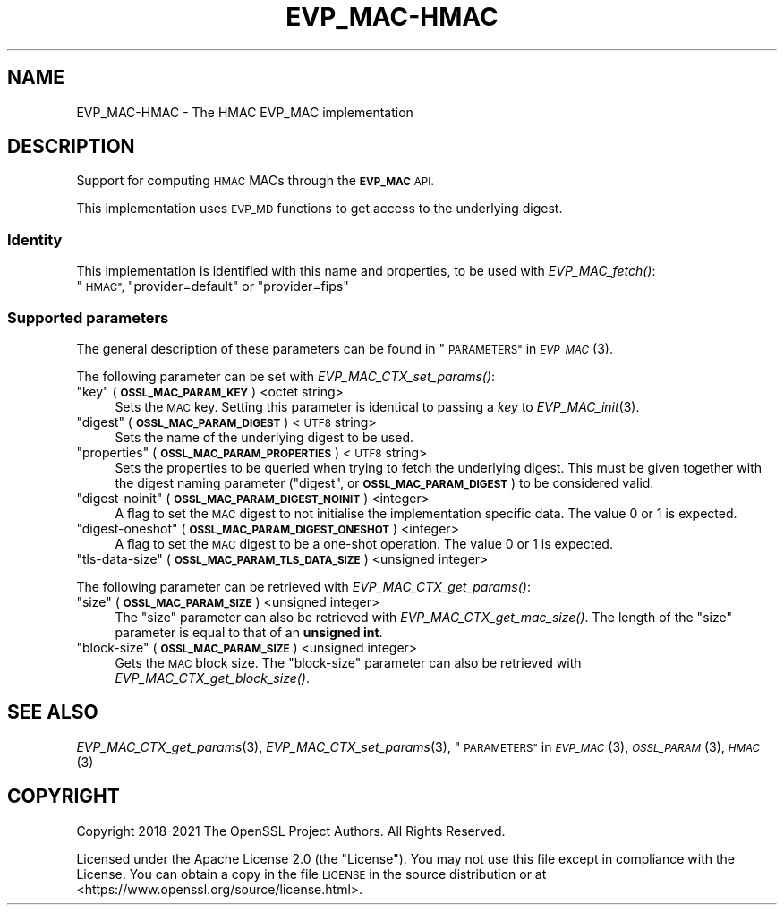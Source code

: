 .\" Automatically generated by Pod::Man 2.28 (Pod::Simple 3.29)
.\"
.\" Standard preamble:
.\" ========================================================================
.de Sp \" Vertical space (when we can't use .PP)
.if t .sp .5v
.if n .sp
..
.de Vb \" Begin verbatim text
.ft CW
.nf
.ne \\$1
..
.de Ve \" End verbatim text
.ft R
.fi
..
.\" Set up some character translations and predefined strings.  \*(-- will
.\" give an unbreakable dash, \*(PI will give pi, \*(L" will give a left
.\" double quote, and \*(R" will give a right double quote.  \*(C+ will
.\" give a nicer C++.  Capital omega is used to do unbreakable dashes and
.\" therefore won't be available.  \*(C` and \*(C' expand to `' in nroff,
.\" nothing in troff, for use with C<>.
.tr \(*W-
.ds C+ C\v'-.1v'\h'-1p'\s-2+\h'-1p'+\s0\v'.1v'\h'-1p'
.ie n \{\
.    ds -- \(*W-
.    ds PI pi
.    if (\n(.H=4u)&(1m=24u) .ds -- \(*W\h'-12u'\(*W\h'-12u'-\" diablo 10 pitch
.    if (\n(.H=4u)&(1m=20u) .ds -- \(*W\h'-12u'\(*W\h'-8u'-\"  diablo 12 pitch
.    ds L" ""
.    ds R" ""
.    ds C` ""
.    ds C' ""
'br\}
.el\{\
.    ds -- \|\(em\|
.    ds PI \(*p
.    ds L" ``
.    ds R" ''
.    ds C`
.    ds C'
'br\}
.\"
.\" Escape single quotes in literal strings from groff's Unicode transform.
.ie \n(.g .ds Aq \(aq
.el       .ds Aq '
.\"
.\" If the F register is turned on, we'll generate index entries on stderr for
.\" titles (.TH), headers (.SH), subsections (.SS), items (.Ip), and index
.\" entries marked with X<> in POD.  Of course, you'll have to process the
.\" output yourself in some meaningful fashion.
.\"
.\" Avoid warning from groff about undefined register 'F'.
.de IX
..
.nr rF 0
.if \n(.g .if rF .nr rF 1
.if (\n(rF:(\n(.g==0)) \{
.    if \nF \{
.        de IX
.        tm Index:\\$1\t\\n%\t"\\$2"
..
.        if !\nF==2 \{
.            nr % 0
.            nr F 2
.        \}
.    \}
.\}
.rr rF
.\"
.\" Accent mark definitions (@(#)ms.acc 1.5 88/02/08 SMI; from UCB 4.2).
.\" Fear.  Run.  Save yourself.  No user-serviceable parts.
.    \" fudge factors for nroff and troff
.if n \{\
.    ds #H 0
.    ds #V .8m
.    ds #F .3m
.    ds #[ \f1
.    ds #] \fP
.\}
.if t \{\
.    ds #H ((1u-(\\\\n(.fu%2u))*.13m)
.    ds #V .6m
.    ds #F 0
.    ds #[ \&
.    ds #] \&
.\}
.    \" simple accents for nroff and troff
.if n \{\
.    ds ' \&
.    ds ` \&
.    ds ^ \&
.    ds , \&
.    ds ~ ~
.    ds /
.\}
.if t \{\
.    ds ' \\k:\h'-(\\n(.wu*8/10-\*(#H)'\'\h"|\\n:u"
.    ds ` \\k:\h'-(\\n(.wu*8/10-\*(#H)'\`\h'|\\n:u'
.    ds ^ \\k:\h'-(\\n(.wu*10/11-\*(#H)'^\h'|\\n:u'
.    ds , \\k:\h'-(\\n(.wu*8/10)',\h'|\\n:u'
.    ds ~ \\k:\h'-(\\n(.wu-\*(#H-.1m)'~\h'|\\n:u'
.    ds / \\k:\h'-(\\n(.wu*8/10-\*(#H)'\z\(sl\h'|\\n:u'
.\}
.    \" troff and (daisy-wheel) nroff accents
.ds : \\k:\h'-(\\n(.wu*8/10-\*(#H+.1m+\*(#F)'\v'-\*(#V'\z.\h'.2m+\*(#F'.\h'|\\n:u'\v'\*(#V'
.ds 8 \h'\*(#H'\(*b\h'-\*(#H'
.ds o \\k:\h'-(\\n(.wu+\w'\(de'u-\*(#H)/2u'\v'-.3n'\*(#[\z\(de\v'.3n'\h'|\\n:u'\*(#]
.ds d- \h'\*(#H'\(pd\h'-\w'~'u'\v'-.25m'\f2\(hy\fP\v'.25m'\h'-\*(#H'
.ds D- D\\k:\h'-\w'D'u'\v'-.11m'\z\(hy\v'.11m'\h'|\\n:u'
.ds th \*(#[\v'.3m'\s+1I\s-1\v'-.3m'\h'-(\w'I'u*2/3)'\s-1o\s+1\*(#]
.ds Th \*(#[\s+2I\s-2\h'-\w'I'u*3/5'\v'-.3m'o\v'.3m'\*(#]
.ds ae a\h'-(\w'a'u*4/10)'e
.ds Ae A\h'-(\w'A'u*4/10)'E
.    \" corrections for vroff
.if v .ds ~ \\k:\h'-(\\n(.wu*9/10-\*(#H)'\s-2\u~\d\s+2\h'|\\n:u'
.if v .ds ^ \\k:\h'-(\\n(.wu*10/11-\*(#H)'\v'-.4m'^\v'.4m'\h'|\\n:u'
.    \" for low resolution devices (crt and lpr)
.if \n(.H>23 .if \n(.V>19 \
\{\
.    ds : e
.    ds 8 ss
.    ds o a
.    ds d- d\h'-1'\(ga
.    ds D- D\h'-1'\(hy
.    ds th \o'bp'
.    ds Th \o'LP'
.    ds ae ae
.    ds Ae AE
.\}
.rm #[ #] #H #V #F C
.\" ========================================================================
.\"
.IX Title "EVP_MAC-HMAC 7ossl"
.TH EVP_MAC-HMAC 7ossl "2021-09-07" "3.0.0" "OpenSSL"
.\" For nroff, turn off justification.  Always turn off hyphenation; it makes
.\" way too many mistakes in technical documents.
.if n .ad l
.nh
.SH "NAME"
EVP_MAC\-HMAC \- The HMAC EVP_MAC implementation
.SH "DESCRIPTION"
.IX Header "DESCRIPTION"
Support for computing \s-1HMAC\s0 MACs through the \fB\s-1EVP_MAC\s0\fR \s-1API.\s0
.PP
This implementation uses \s-1EVP_MD\s0 functions to get access to the underlying
digest.
.SS "Identity"
.IX Subsection "Identity"
This implementation is identified with this name and properties, to be
used with \fIEVP_MAC_fetch()\fR:
.ie n .IP """\s-1HMAC"", \s0""provider=default"" or ""provider=fips""" 4
.el .IP "``\s-1HMAC'', \s0``provider=default'' or ``provider=fips''" 4
.IX Item "HMAC, provider=default or provider=fips"
.SS "Supported parameters"
.IX Subsection "Supported parameters"
The general description of these parameters can be found in
\&\*(L"\s-1PARAMETERS\*(R"\s0 in \s-1\fIEVP_MAC\s0\fR\|(3).
.PP
The following parameter can be set with \fIEVP_MAC_CTX_set_params()\fR:
.ie n .IP """key"" (\fB\s-1OSSL_MAC_PARAM_KEY\s0\fR) <octet string>" 4
.el .IP "``key'' (\fB\s-1OSSL_MAC_PARAM_KEY\s0\fR) <octet string>" 4
.IX Item "key (OSSL_MAC_PARAM_KEY) <octet string>"
Sets the \s-1MAC\s0 key.
Setting this parameter is identical to passing a \fIkey\fR to \fIEVP_MAC_init\fR\|(3).
.ie n .IP """digest"" (\fB\s-1OSSL_MAC_PARAM_DIGEST\s0\fR) <\s-1UTF8\s0 string>" 4
.el .IP "``digest'' (\fB\s-1OSSL_MAC_PARAM_DIGEST\s0\fR) <\s-1UTF8\s0 string>" 4
.IX Item "digest (OSSL_MAC_PARAM_DIGEST) <UTF8 string>"
Sets the name of the underlying digest to be used.
.ie n .IP """properties"" (\fB\s-1OSSL_MAC_PARAM_PROPERTIES\s0\fR) <\s-1UTF8\s0 string>" 4
.el .IP "``properties'' (\fB\s-1OSSL_MAC_PARAM_PROPERTIES\s0\fR) <\s-1UTF8\s0 string>" 4
.IX Item "properties (OSSL_MAC_PARAM_PROPERTIES) <UTF8 string>"
Sets the properties to be queried when trying to fetch the underlying digest.
This must be given together with the digest naming parameter (\*(L"digest\*(R", or
\&\fB\s-1OSSL_MAC_PARAM_DIGEST\s0\fR) to be considered valid.
.ie n .IP """digest-noinit"" (\fB\s-1OSSL_MAC_PARAM_DIGEST_NOINIT\s0\fR) <integer>" 4
.el .IP "``digest-noinit'' (\fB\s-1OSSL_MAC_PARAM_DIGEST_NOINIT\s0\fR) <integer>" 4
.IX Item "digest-noinit (OSSL_MAC_PARAM_DIGEST_NOINIT) <integer>"
A flag to set the \s-1MAC\s0 digest to not initialise the implementation
specific data.
The value 0 or 1 is expected.
.ie n .IP """digest-oneshot"" (\fB\s-1OSSL_MAC_PARAM_DIGEST_ONESHOT\s0\fR) <integer>" 4
.el .IP "``digest-oneshot'' (\fB\s-1OSSL_MAC_PARAM_DIGEST_ONESHOT\s0\fR) <integer>" 4
.IX Item "digest-oneshot (OSSL_MAC_PARAM_DIGEST_ONESHOT) <integer>"
A flag to set the \s-1MAC\s0 digest to be a one-shot operation.
The value 0 or 1 is expected.
.ie n .IP """tls-data-size"" (\fB\s-1OSSL_MAC_PARAM_TLS_DATA_SIZE\s0\fR) <unsigned integer>" 4
.el .IP "``tls-data-size'' (\fB\s-1OSSL_MAC_PARAM_TLS_DATA_SIZE\s0\fR) <unsigned integer>" 4
.IX Item "tls-data-size (OSSL_MAC_PARAM_TLS_DATA_SIZE) <unsigned integer>"
.PP
The following parameter can be retrieved with \fIEVP_MAC_CTX_get_params()\fR:
.ie n .IP """size"" (\fB\s-1OSSL_MAC_PARAM_SIZE\s0\fR) <unsigned integer>" 4
.el .IP "``size'' (\fB\s-1OSSL_MAC_PARAM_SIZE\s0\fR) <unsigned integer>" 4
.IX Item "size (OSSL_MAC_PARAM_SIZE) <unsigned integer>"
The \*(L"size\*(R" parameter can also be retrieved with \fIEVP_MAC_CTX_get_mac_size()\fR.
The length of the \*(L"size\*(R" parameter is equal to that of an \fBunsigned int\fR.
.ie n .IP """block-size"" (\fB\s-1OSSL_MAC_PARAM_SIZE\s0\fR) <unsigned integer>" 4
.el .IP "``block-size'' (\fB\s-1OSSL_MAC_PARAM_SIZE\s0\fR) <unsigned integer>" 4
.IX Item "block-size (OSSL_MAC_PARAM_SIZE) <unsigned integer>"
Gets the \s-1MAC\s0 block size.  The \*(L"block-size\*(R" parameter can also be retrieved with
\&\fIEVP_MAC_CTX_get_block_size()\fR.
.SH "SEE ALSO"
.IX Header "SEE ALSO"
\&\fIEVP_MAC_CTX_get_params\fR\|(3), \fIEVP_MAC_CTX_set_params\fR\|(3),
\&\*(L"\s-1PARAMETERS\*(R"\s0 in \s-1\fIEVP_MAC\s0\fR\|(3), \s-1\fIOSSL_PARAM\s0\fR\|(3), \s-1\fIHMAC\s0\fR\|(3)
.SH "COPYRIGHT"
.IX Header "COPYRIGHT"
Copyright 2018\-2021 The OpenSSL Project Authors. All Rights Reserved.
.PP
Licensed under the Apache License 2.0 (the \*(L"License\*(R").  You may not use
this file except in compliance with the License.  You can obtain a copy
in the file \s-1LICENSE\s0 in the source distribution or at
<https://www.openssl.org/source/license.html>.
